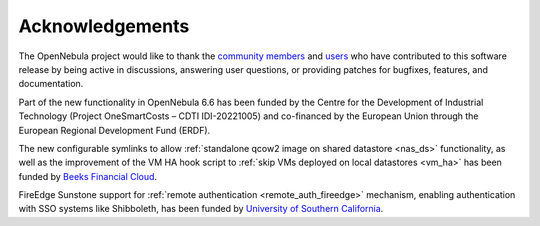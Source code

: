 .. _acknowledgements:

================
Acknowledgements
================

The OpenNebula project would like to thank the `community members <https://github.com/OpenNebula/one/graphs/contributors>`__ and `users <http://opennebula.io/featuredusers/>`__ who have contributed to this software release by being active in discussions, answering user questions, or providing patches for bugfixes, features, and documentation.

Part of the new functionality in OpenNebula 6.6 has been funded by the Centre for the Development of Industrial Technology (Project OneSmartCosts – CDTI IDI-20221005) and co-financed by the European Union through the European Regional Development Fund (ERDF).

The new configurable symlinks to allow :ref:`standalone qcow2 image on shared datastore <nas_ds>` functionality, as well as the improvement of the VM HA hook script to :ref:`skip VMs deployed on local datastores <vm_ha>` has been funded by `Beeks Financial Cloud <https://beeksgroup.com/>`__.

FireEdge Sunstone support for :ref:`remote authentication <remote_auth_fireedge>` mechanism, enabling authentication with SSO systems like Shibboleth, has been funded by `University of Southern California <https://www.usc.edu/>`__.
